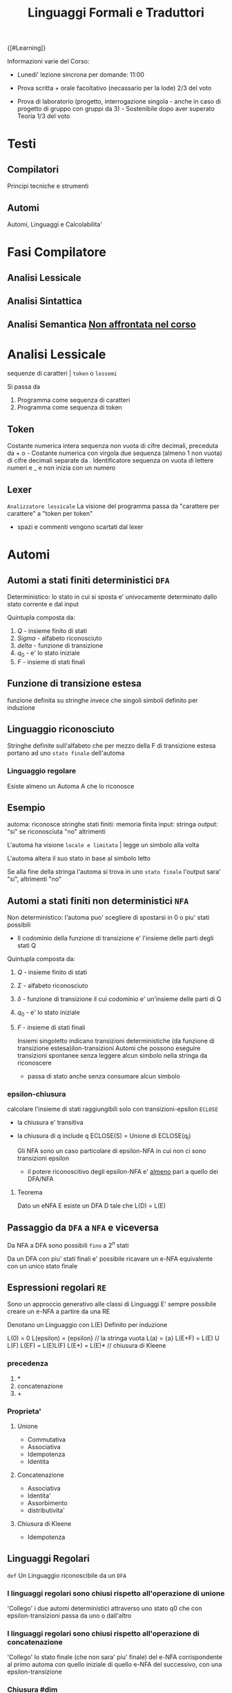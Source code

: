 #+TITLE: Linguaggi Formali e Traduttori
#+COURSE: LFT A
#+TEACHER: Sproston Jeremy
#+STARTUP: latexpreview
{[#Learning]}

Informazioni varie del Corso:
- Lunedi' lezione sincrona per domande: 11:00

- Prova scritta + orale facoltativo (necassario per la lode)
  2/3 del voto

- Prova di laboratorio (progetto, interrogazione singola - anche in caso di progetto di gruppo con gruppi da 3) - Sostenibile dopo aver superato Teoria
  1/3 del voto
 
* Testi
:PROPERTIES:
:ID:       9949f901-e707-4a0f-8d5e-76b067b4ecc3
:END:

** Compilatori
:PROPERTIES:
:ID:       02f38e78-8a2f-42a5-ae0d-af66293a30d0
:END:
Principi tecniche e strumenti

** Automi
:PROPERTIES:
:ID:       3cd79be3-7ec3-4f72-9bbf-e8c3e0144ce1
:END:
Automi, Linguaggi e Calcolabilita'

* Fasi Compilatore
:PROPERTIES:
:ID:       524f94e0-7129-4f7a-ba10-3dcd5af8ec61
:END:

** Analisi Lessicale
:PROPERTIES:
:ID:       175c74e9-17e6-4ae6-8e89-ce0ae4774532
:END:

** Analisi Sintattica
:PROPERTIES:
:ID:       dcbbb40b-7b67-41a6-895f-ece183bf2e4b
:END:

** Analisi Semantica _Non affrontata nel corso_
:PROPERTIES:
:ID:       2abd8564-9e70-4db1-a2b3-0d6bf7d0fef0
:END:

* Analisi Lessicale
:PROPERTIES:
:ID:       7593fe38-6ac4-4b21-85a5-9a0a2142fb57
:END:
sequenze di caratteri | =token= o =lessemi=

Si passa da
1. Programma come sequenza di caratteri
2. Programma come sequenza di token
** Token
:PROPERTIES:
:ID:       fe81eb74-de77-4049-9900-9fe8f542a343
:END:
Costante numerica intera
sequenza non vuota di cifre decimali, preceduta da + o -
Costante numerica con virgola
due sequenza (almeno 1 non vuota) di cifre decimali separate da .
Identificatore
sequenza on vuota di lettere numeri e _ e non inizia con un numero
** Lexer
:PROPERTIES:
:ID:       e2cd4b2b-a5b6-466b-934f-a223773762d9
:END:
=Analizzatore lessicale=
La visione del programma passa da "carattere per carattere" a "token per token"
- spazi e commenti vengono scartati dal lexer

* Automi
:PROPERTIES:
:ID:       dad02c9c-8d4b-4417-9837-b2882670ce48
:END:

** Automi a stati finiti deterministici =DFA=
:PROPERTIES:
:ID:       415788b8-f762-4228-be97-3a2769de5f28
:END:
Deterministico: lo stato in cui si sposta e' univocamente determinato dallo stato corrente e dal input

Quintupla composta da:
1. \(Q\) - insieme finito di stati
2. \(Sigma\) - alfabeto riconosciuto
3. \(delta\) - funzione di transizione
4. \(q_{0}\) - e' lo stato iniziale
5. \(F\) - insieme di stati finali

** Funzione di transizione estesa
:PROPERTIES:
:ID:       2d51c805-d4bf-4ea4-b84d-cc60d39e18c2
:END:
funzione definita su stringhe invece che singoli simboli
definito per induzione
** Linguaggio riconosciuto
:PROPERTIES:
:ID:       4c2430e4-d87f-44f6-ac7a-35dc83cfa560
:END:
Stringhe definite sull'alfabeto che per mezzo della F di transizione estesa portano ad uno =stato finale= dell'automa
*** Linguaggio regolare
:PROPERTIES:
:ID:       c84e0b0b-06c0-405e-80d0-40d5739cb2ae
:END:
Esiste almeno un Automa A che lo riconosce
** Esempio
:PROPERTIES:
:ID:       3c923fd9-21da-4863-81fa-104796f5dd79
:END:
automa: riconosce stringhe
stati finiti: memoria finita
input: stringa
output: "si" se riconosciuta "no" altrimenti

L'automa ha visione =locale e limitata= | legge un simbolo alla volta

L'automa altera il suo stato in base al simbolo letto

Se alla fine della stringa l'automa si trova in uno =stato finale= l'output sara' "si", altrimenti "no"

** Automi a stati finiti non deterministici =NFA=
:PROPERTIES:
:ID:       d8ebe087-d5ac-4419-8b17-7b07671d3e88
:END:
Non deterministico: l'automa puo' scegliere di spostarsi in 0 o piu' stati possibili
- Il codominio della funzione di transizione e' l'insieme delle parti degli stati Q
Quintupla composta da:
1. \(Q\) - insieme finito di stati
2. \(\Sigma\) - alfabeto riconosciuto
3. \(\delta\) - funzione di transizione il cui codominio e' un'insieme delle parti di Q
4. \(q_0\) - e' lo stato iniziale
5. \(F\) - insieme di stati finali

   Insiemi singoletto indicano transizioni deterministiche (da funzione di transizione estesa)ilon-transizioni
   Automi che possono eseguire transizioni spontanee senza leggere alcun simbolo nella stringa da riconoscere
   - passa di stato anche senza consumare alcun simbolo

*** epsilon-chiusura
:PROPERTIES:
:ID:       cb17b417-06f0-4018-9890-83a3b0cf86d6
:END:
calcolare l'insieme di stati raggiungibili solo con transizioni-epsilon
=ECLOSE=
- la chiusura e' transitiva
- la chiusura di q include q
  ECLOSE(S) = Unione di ECLOSE(q_i)

  Gli NFA sono un caso particolare di epsilon-NFA in cui non ci sono transizioni epsilon
  + il potere riconoscitivo degli epsilon-NFA e' _almeno_ pari a quello dei DFA/NFA

**** Teorema
:PROPERTIES:
:ID:       620e4246-6e0d-4be2-899e-b7d92678a0c0
:END:
Dato un eNFA E esiste un DFA D tale che L(D) = L(E)
** Passaggio da =DFA= a =NFA= e viceversa
:PROPERTIES:
:ID:       8ab92266-bef4-42b1-a99e-24e08426cb0a
:END:

Da NFA a DFA sono possibili ~fino~ a \(2^n\) stati

Da un DFA con piu' stati finali e' possibile ricavare un e-NFA equivalente con un unico stato finale

** Espressioni regolari =RE=
:PROPERTIES:
:ID:       64e03331-0d32-4039-a527-12fbabef78d0
:END:
Sono un approccio generativo alle classi di Linguaggi
E' sempre possibile creare un e-NFA a partire da una RE

Denotano un Linguaggio con
L(E)
Definito per induzione

L(0) = 0
L(epsilon) = {epsilon} // la stringa vuota
L(a) = {a}
L(E+F) = L(E) U L(F)
L(EF) = L(E)L(F)
L(E*) = L(E)*   // chiusura di Kleene
*** precedenza
:PROPERTIES:
:ID:       a8382a43-cfb2-46b2-843a-865487125c0e
:END:
1. *
2. concatenazione
3. +

*** Proprieta'
:PROPERTIES:
:ID:       48689606-a9d3-48f0-8f7f-f1b4340870b7
:END:


**** Unione
:PROPERTIES:
:ID:       697fa17d-7fd5-431b-815b-7b501fff00db
:END:
- Commutativa
- Associativa
- Idempotenza
- Identita

**** Concatenazione
:PROPERTIES:
:ID:       2c54b33d-6c37-4dc9-bb80-086e225fc6ae
:END:
- Associativa
- Identita'
- Assorbimento
- distributivita'
**** Chiusura di Kleene
:PROPERTIES:
:ID:       ab2681f2-a680-40af-b984-ce0a7004b31e
:END:
- Idempotenza

** Linguaggi Regolari
:PROPERTIES:
:ID:       5cedccca-f4bd-4f06-ac17-cb1092232d16
:END:
=def= Un Linguaggio riconoscibile da un =DFA=
*** I linguaggi regolari sono chiusi rispetto all'operazione di unione
:PROPERTIES:
:ID:       839e1acc-5b69-4b52-b1e8-73f67933de96
:END:
'Collego' i due automi deterministici attraverso uno stato q0 che con epsilon-transizioni passa da uno o dall'altro

*** I linguaggi regolari sono chiusi rispetto all'operazione di concatenazione
:PROPERTIES:
:ID:       344f362d-5904-48b3-8bb0-c501e7a2992e
:END:
'Collego' lo stato finale (che non sara' piu' finale) del e-NFA corrispondente al primo automa con quello iniziale di quello e-NFA del successivo, con una epsilon-transizione

*** Chiusura #dim
:PROPERTIES:
:ID:       58053abf-fc7b-4903-a95a-4bccb899ede9
:END:
*** \(L\cup L^{'}\)
:PROPERTIES:
:ID:       4d55b979-b3e5-4acf-ba14-4469fba186d3
:END:
+ Dati \(E_{1}\) e \(E_{2}\)
  - Si dimostra che \(E_{1}+E{_2}\) genera \(L\cupL^{'}\)
  - Essendo quella ancora un'espressione regolare anche il linguaggio generato sará regolare
*** \(LL^{'}\)
:PROPERTIES:
:ID:       e3f6f769-b320-47aa-925b-82cde24ce0e6
:END:
+ Simile all'unione
*** \(not{L}\)
:PROPERTIES:
:ID:       ba6c4445-0278-4dad-9c04-c1eb1f2473db
:END:
+ \(not{L}= \Sigma^{*}-L\)
+ si crea un automa \(B = (Q,\Sigma,\delta,q_{0},Q-F)\)
  - abbiamo complementato l'insieme degli stati finali
*** i\(L\cap L^{'}\)
:PROPERTIES:
:ID:       d5219d99-74bd-4071-bb99-0fc6bc0d351a
:END:
+ Si utilizzano le leggi di De Morgan
  - ci si riconduce al caso dell'unione e della complementazione
+ O si construisce un automa \(B\) che riconosce una simulazione dei due automi iniziali \(A_1\) e \(A_2\)
*** \(L -L^{'}\)
:PROPERTIES:
:ID:       d696355a-ddff-4899-8d78-3438d4ce24ac
:END:
+ \(L_1 - L_2 = L_1 \cap notL_2\)
*** \(L^{R}\)
:PROPERTIES:
:ID:       132bc461-4ac5-42d2-bf45-00cba91061a3
:END:
+ L rovesciato
+ Si ricava un \(E^R\) per induzione
  \(\o^R=\o\)
  \(\epsilon^R=\epsilon\)
  \(a^R=a\)
  \((E_1+E_2)^R={E_1}^R+{E_2}^R\)
  \((E_1 E_2)^R = {E_2}^R {E_1}^R\)
  \((E^*)^R = (E^R)^*\)
  Facile poi dimostrare che \(L(E^R) = L(E)^R\)
  Tutti questi sono ancora regolari

** Linguaggi non Regolari
:PROPERTIES:
:ID:       df9a8fd2-c484-42ff-bf26-924b8096ff36
:END:
*** Pumping Lemma
:PROPERTIES:
:ID:       5bbd62c4-3c7a-42cd-864e-6528f4460937
:END:
Per ogni linguaggio regolare \(L\) esiste \(n\) appartenente a \(N\) tale che per ogni \(w\) appartenente a \(L\) con \(|w|>= n\) esistono \(x,y,z\) tc \(w=xyz\) :
1. \(y!=\epsilon\)
2. \(|xy|<=n\)
3. \(xy^kz\) appartiene \(L\) per ogni \(k>=0\)
   Abbiamo una stringa media \(y\) non vuota che puó essere replicata un numero arbitrario di volte sempre ottenendo un Liguaggio Regolare.

   * Esempio
     + \(L=\{a^kb^k \mid k >= 0\}\) non é regolare
**** dim
:PROPERTIES:
:ID:       0f22ae17-d35c-441a-b711-9cbc71bfcc98
:END:
*** \(L\) regolare
:PROPERTIES:
:ID:       c2f63bc3-0db5-4b38-8eab-151d4cacf160
:END:
*** \(A = (Q,\Sigma,\delta,q_0,F)\) tc \(L=L(A)\)
:PROPERTIES:
:ID:       db1f159a-a28b-4015-bf4c-8b665a917355
:END:
*** \(n=|Q|\)
:PROPERTIES:
:ID:       5bdf9608-1984-4dba-a79e-4a2fb17230b7
:END:
*** \(|w|>=n\) tc \(w=a_1a_2...a_m\) con \(m>=n\)
:PROPERTIES:
:ID:       e17b8433-c79b-4a43-9d3b-1d2c64868b91
:END:
*** Dopo \(m\) passaggi lo stato \(q_m\) deve essere finale per definizione
:PROPERTIES:
:ID:       bd78673f-c53b-4bbf-88cc-5521cca276f8
:END:
*** Il numero di stati attraversati sará \(m+1\)
:PROPERTIES:
:ID:       aa49df5c-4d1b-4ca7-af2c-49fba906b475
:END:
*** \(m>=n\) implica \(m+1>n\) quindi gli stati attraversati non possono essere tutti distinti
:PROPERTIES:
:ID:       aebff491-112a-4d2f-bb19-c36de928dc8d
:END:
*** \(q_i =q_j\) e \(i<j\) é il primo stato che si ripete nel cammino dell'automa
:PROPERTIES:
:ID:       f4002547-8229-4604-9600-72080bab0b2f
:END:
Allora concludiamo identificando \(x,y,z\)
*** \(x=a_1a_2...a_i\)
:PROPERTIES:
:ID:       aab8c04f-2646-4e39-bf75-9ead2a15ce35
:END:
*** \(y=a_{i+1}a_{i+2}...a_j\)
:PROPERTIES:
:ID:       6322d520-aaeb-4470-a0a0-4638948ec55e
:END:
*** \(z=a_{j+1}a_{j+2}...a_m\)
:PROPERTIES:
:ID:       09de1aae-63df-45b5-9251-e849169f3b91
:END:
1. \(y!=\epsilon\) in quanto \(i<j\)
2. \(|xy|<=n\) in quanto \(q_i=q_j\) é il primo stato che si ripete e sono al massimo \(n+1\)
3. \(xy^kz\) appartiene a \(L\) per ogni \(k>=0\)

* 1 Linked References
** [[file:Universita.org][UNIVERSITA' ➦]]
***** TODO LFT
*** TODO LFT

